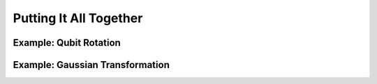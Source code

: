 .. _Examples12:

Putting It All Together
=======================


Example: Qubit Rotation
---------------------------


Example: Gaussian Transformation
---------------------------------


